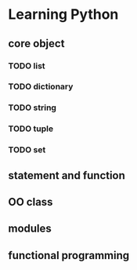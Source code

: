 
* Learning Python
** core object
*** TODO list
*** TODO dictionary
*** TODO string
*** TODO tuple
*** TODO set
** statement and function
** OO class
** modules
** functional programming
